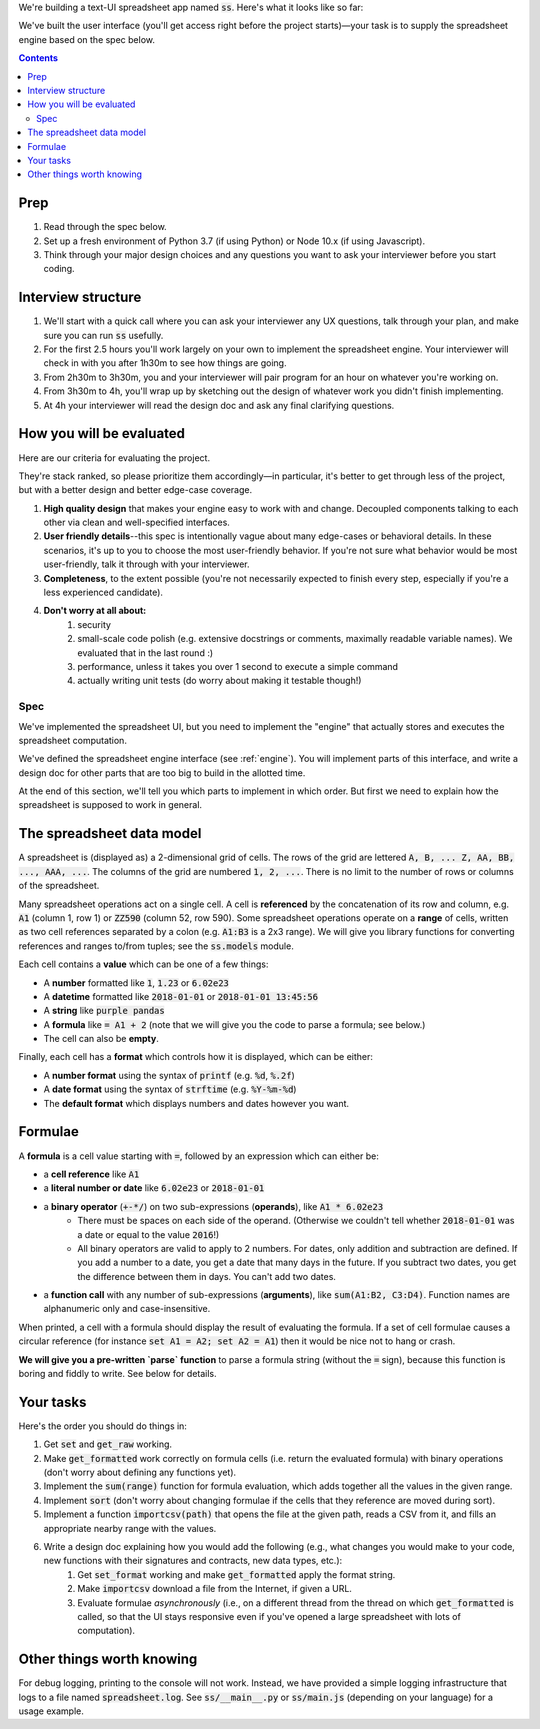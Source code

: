.. default-role:: code

We're building a text-UI spreadsheet app named `ss`. Here's what it looks like so far:

.. image:: screenshot.png
   :width: 674
   :height: 447

We've built the user interface (you'll get access right before the project starts)—your task is to supply the spreadsheet engine based on the spec below.

.. contents::

Prep
----

1. Read through the spec below.
2. Set up a fresh environment of Python 3.7 (if using Python) or Node 10.x (if using Javascript).
3. Think through your major design choices and any questions you want to ask your interviewer before you start coding.

Interview structure
-------------------

1. We'll start with a quick call where you can ask your interviewer any UX questions, talk through your plan, and make sure you can run `ss` usefully.
2. For the first 2.5 hours you'll work largely on your own to implement the spreadsheet engine. Your interviewer will check in with you after 1h30m to see how things are going.
3. From 2h30m to 3h30m, you and your interviewer will pair program for an hour on whatever you're working on.
4. From 3h30m to 4h, you'll wrap up by sketching out the design of whatever work you didn't finish implementing.
5. At 4h your interviewer will read the design doc and ask any final clarifying questions.

How you will be evaluated
-------------------------

Here are our criteria for evaluating the project.

They're stack ranked, so please prioritize them accordingly—in particular, it's better to get through less of the project, but with a better design and better edge-case coverage.

1. **High quality design** that makes your engine easy to work with and change. Decoupled components talking to each other via clean and well-specified interfaces.
2. **User friendly details**--this spec is intentionally vague about many edge-cases or behavioral details. In these scenarios, it's up to you to choose the most user-friendly behavior. If you're not sure what behavior would be most user-friendly, talk it through with your interviewer.
3. **Completeness**, to the extent possible (you're not necessarily expected to finish every step, especially if you're a less experienced candidate).
4. **Don't worry at all about:**
    1. security
    2. small-scale code polish (e.g. extensive docstrings or comments, maximally readable variable names). We evaluated that in the last round :)
    3. performance, unless it takes you over 1 second to execute a simple command
    4. actually writing unit tests (do worry about making it testable though!)

Spec
====

We've implemented the spreadsheet UI, but you need to implement the "engine" that actually stores and executes the spreadsheet computation.

We've defined the spreadsheet engine interface (see :ref:`engine`). You will implement parts of this interface, and write a design doc for other parts that are too big to build in the allotted time.

At the end of this section, we'll tell you which parts to implement in which order. But first we need to explain how the spreadsheet is supposed to work in general.

The spreadsheet data model
--------------------------

A spreadsheet is (displayed as) a 2-dimensional grid of cells. The rows of the grid are lettered `A, B, ... Z, AA, BB, ..., AAA, ...`. The columns of the grid are numbered `1, 2, ...`. There is no limit to the number of rows or columns of the spreadsheet.

Many spreadsheet operations act on a single cell. A cell is **referenced** by the concatenation of its row and column, e.g. `A1` (column 1, row 1) or `ZZ590` (column 52, row 590). Some spreadsheet operations operate on a **range** of cells, written as two cell references separated by a colon (e.g. `A1:B3` is a 2x3 range). We will give you library functions for converting references and ranges to/from tuples; see the `ss.models` module.

Each cell contains a **value** which can be one of a few things:

* A **number** formatted like `1`, `1.23` or `6.02e23`
* A **datetime** formatted like `2018-01-01` or `2018-01-01 13:45:56`
* A **string** like `purple pandas`
* A **formula** like `= A1 + 2` (note that we will give you the code to parse a formula; see below.)
* The cell can also be **empty**.

Finally, each cell has a **format** which controls how it is displayed, which can be either:

* A **number format** using the syntax of `printf` (e.g. `%d`, `%.2f`)
* A **date format** using the syntax of `strftime` (e.g. `%Y-%m-%d`)
* The **default format** which displays numbers and dates however you want.

Formulae
--------

A **formula** is a cell value starting with `=`, followed by an expression which can either be:

* a **cell reference** like `A1`
* a **literal number or date** like `6.02e23` or `2018-01-01`
* a **binary operator** (`+-*/`) on two sub-expressions (**operands**), like `A1 * 6.02e23`
    * There must be spaces on each side of the operand. (Otherwise we couldn't tell whether `2018-01-01` was a date or equal to the value `2016`!)
    * All binary operators are valid to apply to 2 numbers. For dates, only addition and subtraction are defined. If you add a number to a date, you get a date that many days in the future. If you subtract two dates, you get the difference between them in days. You can't add two dates.
* a **function call** with any number of sub-expressions (**arguments**), like `sum(A1:B2, C3:D4)`. Function names are alphanumeric only and case-insensitive.

When printed, a cell with a formula should display the result of evaluating the formula. If a set of cell formulae causes a circular reference (for instance `set A1 = A2; set A2 = A1`) then it would be nice not to hang or crash.

**We will give you a pre-written `parse` function** to parse a formula string (without the `=` sign), because this function is boring and fiddly to write. See below for details.


Your tasks
----------

Here's the order you should do things in:

1. Get `set` and `get_raw` working.
2. Make `get_formatted` work correctly on formula cells (i.e. return the evaluated formula) with binary operations (don't worry about defining any functions yet).
3. Implement the `sum(range)` function for formula evaluation, which adds together all the values in the given range.
4. Implement `sort` (don't worry about changing formulae if the cells that they reference are moved during sort).
5. Implement a function `importcsv(path)` that opens the file at the given path, reads a CSV from it,  and fills an appropriate nearby range with the values.
6. Write a design doc explaining how you would add the following (e.g., what changes you would make to your code, new functions with their signatures and contracts, new data types, etc.):
    1. Get `set_format` working and make `get_formatted` apply the format string.
    2. Make `importcsv` download a file from the Internet, if given a URL.
    3. Evaluate formulae *asynchronously* (i.e., on a different thread from the thread on which `get_formatted` is called, so that the UI stays responsive even if you've opened a large spreadsheet with lots of computation).



Other things worth knowing
--------------------------

For debug logging, printing to the console will not work. Instead, we have provided a simple logging infrastructure that logs to a file named `spreadsheet.log`. See `ss/__main__.py` or `ss/main.js` (depending on your language) for a usage example.
